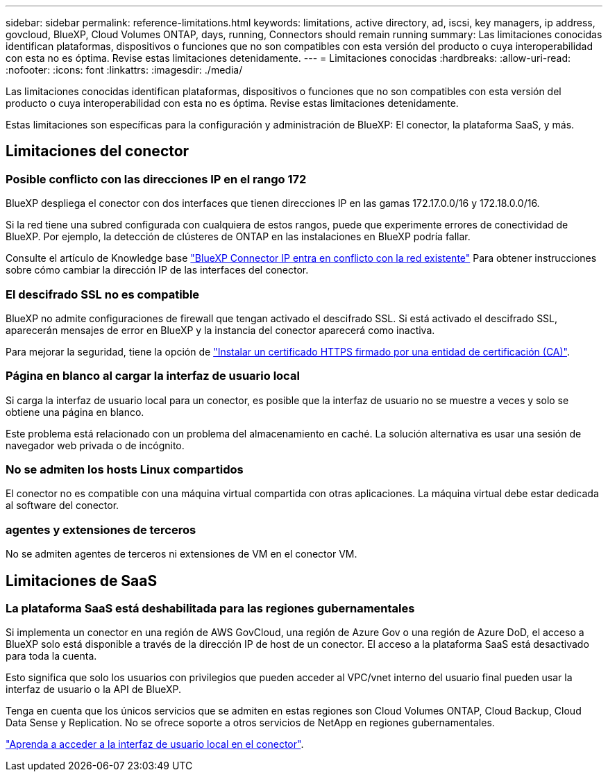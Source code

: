 ---
sidebar: sidebar 
permalink: reference-limitations.html 
keywords: limitations, active directory, ad, iscsi, key managers, ip address, govcloud, BlueXP, Cloud Volumes ONTAP, days, running, Connectors should remain running 
summary: Las limitaciones conocidas identifican plataformas, dispositivos o funciones que no son compatibles con esta versión del producto o cuya interoperabilidad con esta no es óptima. Revise estas limitaciones detenidamente. 
---
= Limitaciones conocidas
:hardbreaks:
:allow-uri-read: 
:nofooter: 
:icons: font
:linkattrs: 
:imagesdir: ./media/


[role="lead"]
Las limitaciones conocidas identifican plataformas, dispositivos o funciones que no son compatibles con esta versión del producto o cuya interoperabilidad con esta no es óptima. Revise estas limitaciones detenidamente.

Estas limitaciones son específicas para la configuración y administración de BlueXP: El conector, la plataforma SaaS, y más.



== Limitaciones del conector



=== Posible conflicto con las direcciones IP en el rango 172

BlueXP despliega el conector con dos interfaces que tienen direcciones IP en las gamas 172.17.0.0/16 y 172.18.0.0/16.

Si la red tiene una subred configurada con cualquiera de estos rangos, puede que experimente errores de conectividad de BlueXP. Por ejemplo, la detección de clústeres de ONTAP en las instalaciones en BlueXP podría fallar.

Consulte el artículo de Knowledge base link:https://kb.netapp.com/Advice_and_Troubleshooting/Cloud_Services/Cloud_Manager/Cloud_Manager_shows_inactive_as_Connector_IP_range_in_172.x.x.x_conflict_with_docker_network["BlueXP Connector IP entra en conflicto con la red existente"] Para obtener instrucciones sobre cómo cambiar la dirección IP de las interfaces del conector.



=== El descifrado SSL no es compatible

BlueXP no admite configuraciones de firewall que tengan activado el descifrado SSL. Si está activado el descifrado SSL, aparecerán mensajes de error en BlueXP y la instancia del conector aparecerá como inactiva.

Para mejorar la seguridad, tiene la opción de link:task-installing-https-cert.html["Instalar un certificado HTTPS firmado por una entidad de certificación (CA)"].



=== Página en blanco al cargar la interfaz de usuario local

Si carga la interfaz de usuario local para un conector, es posible que la interfaz de usuario no se muestre a veces y solo se obtiene una página en blanco.

Este problema está relacionado con un problema del almacenamiento en caché. La solución alternativa es usar una sesión de navegador web privada o de incógnito.



=== No se admiten los hosts Linux compartidos

El conector no es compatible con una máquina virtual compartida con otras aplicaciones. La máquina virtual debe estar dedicada al software del conector.



=== agentes y extensiones de terceros

No se admiten agentes de terceros ni extensiones de VM en el conector VM.



== Limitaciones de SaaS



=== La plataforma SaaS está deshabilitada para las regiones gubernamentales

Si implementa un conector en una región de AWS GovCloud, una región de Azure Gov o una región de Azure DoD, el acceso a BlueXP solo está disponible a través de la dirección IP de host de un conector. El acceso a la plataforma SaaS está desactivado para toda la cuenta.

Esto significa que solo los usuarios con privilegios que pueden acceder al VPC/vnet interno del usuario final pueden usar la interfaz de usuario o la API de BlueXP.

Tenga en cuenta que los únicos servicios que se admiten en estas regiones son Cloud Volumes ONTAP, Cloud Backup, Cloud Data Sense y Replication. No se ofrece soporte a otros servicios de NetApp en regiones gubernamentales.

link:task-managing-connectors.html#access-the-local-ui["Aprenda a acceder a la interfaz de usuario local en el conector"].
